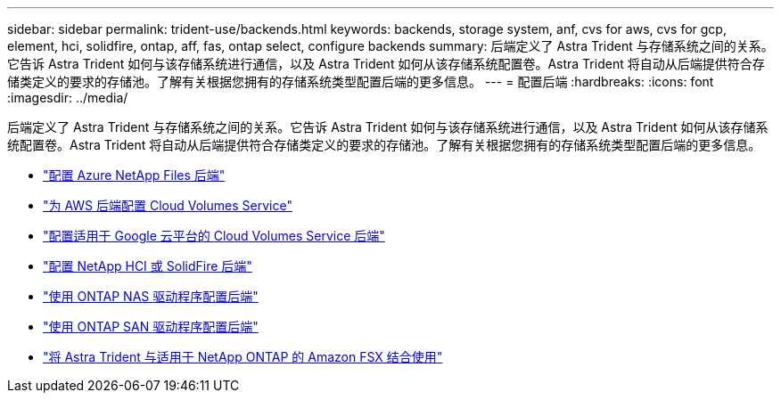 ---
sidebar: sidebar 
permalink: trident-use/backends.html 
keywords: backends, storage system, anf, cvs for aws, cvs for gcp, element, hci, solidfire, ontap, aff, fas, ontap select, configure backends 
summary: 后端定义了 Astra Trident 与存储系统之间的关系。它告诉 Astra Trident 如何与该存储系统进行通信，以及 Astra Trident 如何从该存储系统配置卷。Astra Trident 将自动从后端提供符合存储类定义的要求的存储池。了解有关根据您拥有的存储系统类型配置后端的更多信息。 
---
= 配置后端
:hardbreaks:
:icons: font
:imagesdir: ../media/


后端定义了 Astra Trident 与存储系统之间的关系。它告诉 Astra Trident 如何与该存储系统进行通信，以及 Astra Trident 如何从该存储系统配置卷。Astra Trident 将自动从后端提供符合存储类定义的要求的存储池。了解有关根据您拥有的存储系统类型配置后端的更多信息。

* link:anf.html["配置 Azure NetApp Files 后端"^]
* link:aws.html["为 AWS 后端配置 Cloud Volumes Service"^]
* link:gcp.html["配置适用于 Google 云平台的 Cloud Volumes Service 后端"^]
* link:element.html["配置 NetApp HCI 或 SolidFire 后端"^]
* link:ontap-nas.html["使用 ONTAP NAS 驱动程序配置后端"^]
* link:ontap-san.html["使用 ONTAP SAN 驱动程序配置后端"^]
* link:trident-fsx.html["将 Astra Trident 与适用于 NetApp ONTAP 的 Amazon FSX 结合使用"^]

